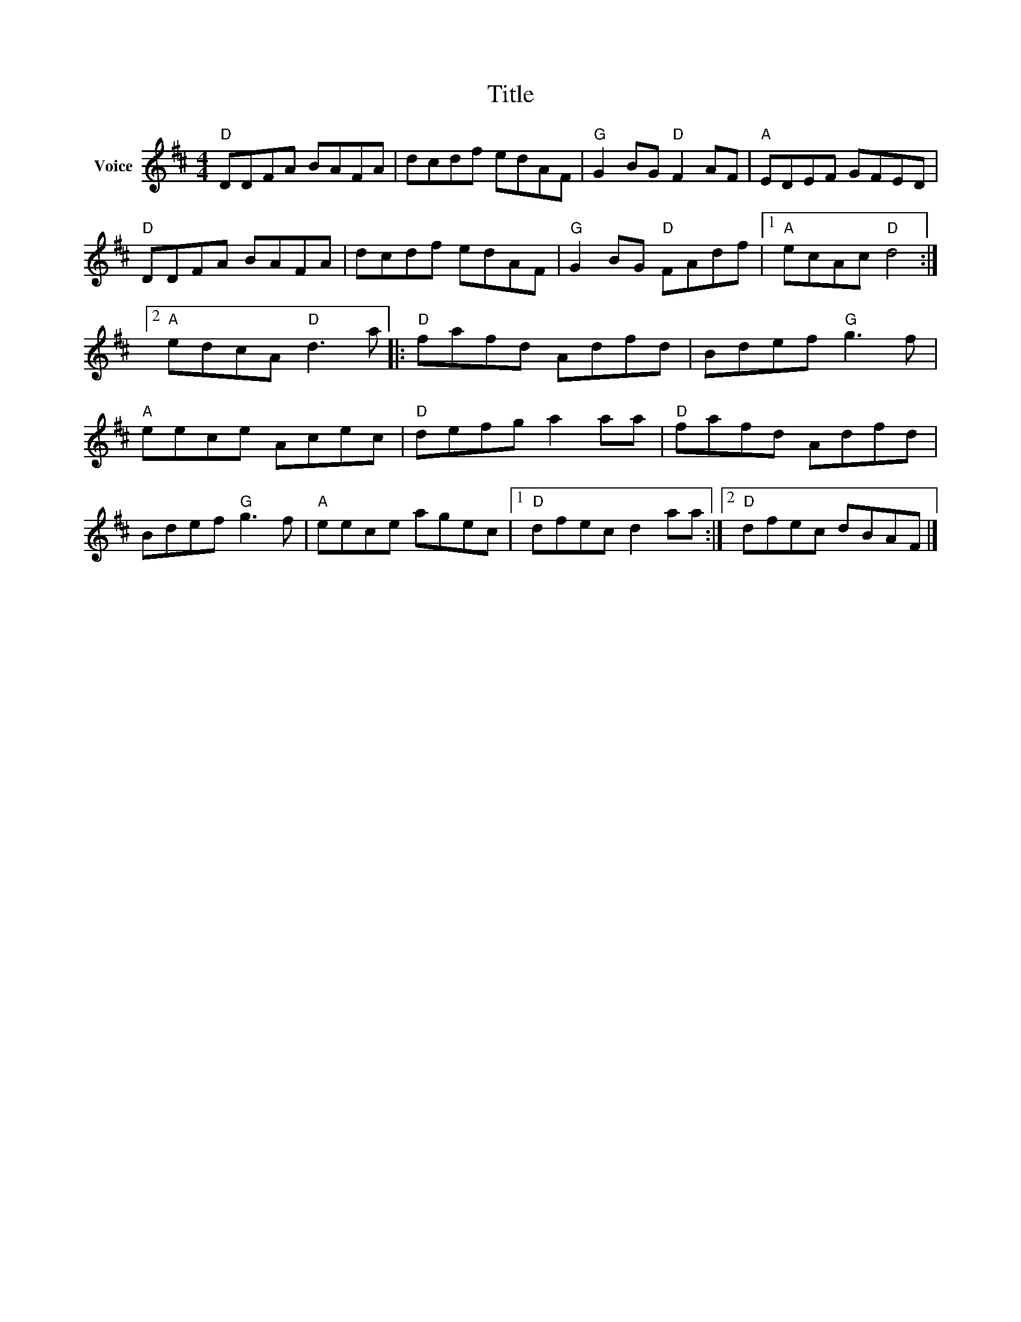 X:1
T:Title
L:1/8
M:4/4
I:linebreak $
K:D
V:1 treble nm="Voice"
V:1
"D" DDFA BAFA | dcdf edAF |"G" G2 BG"D" F2 AF |"A" EDEF GFED |"D" DDFA BAFA | dcdf edAF | %6
"G" G2 BG"D" FAdf |1"A" ecAc"D" d4 :|2"A" edcA"D" d3 a |:"D" fafd Adfd | Bdef"G" g3 f | %11
"A" eece Acec |"D" defg a2 aa |"D" fafd Adfd | Bdef"G" g3 f |"A" eece agec |1"D" dfec d2 aa :|2 %17
"D" dfec dBAF |] %18

